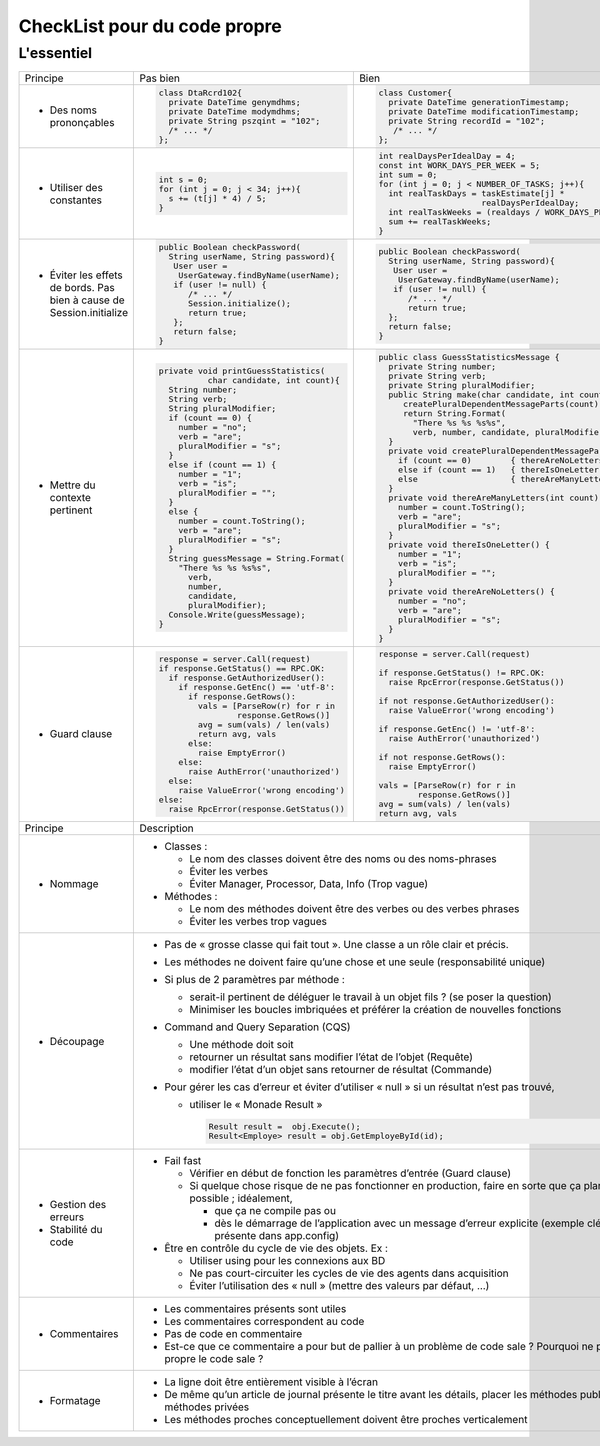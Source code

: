 .. |RED| image:: /img/red.png
   :height: 11
   :width: 11
.. |GREEN| image:: /img/green.png
   :height: 11
   :width: 11
   
===== 
CheckList pour du code propre 
===== 
L'essentiel 
-------- 

+--------------------------+----------------------------------------+---------------------------------------------------------------+
|  Principe                |  |RED| Pas bien                        | |GREEN| Bien                                                  |
+--------------------------+----------------------------------------+---------------------------------------------------------------+
|                          | .. code-block:: csharp                 | .. code-block:: csharp                                        |
|                          |                                        |                                                               |
|  - Des noms prononçables |   class DtaRcrd102{                    |  class Customer{                                              |
|                          |     private DateTime genymdhms;        |    private DateTime generationTimestamp;                      |
|                          |     private DateTime modymdhms;        |    private DateTime modificationTimestamp;                    |
|                          |     private String pszqint = "102";    |    private String recordId = "102";                           |
|                          |     /* ... */                          |     /* ... */                                                 |
|                          |   };                                   |  };                                                           |
|                          |                                        |                                                               |
+--------------------------+----------------------------------------+---------------------------------------------------------------+
|                          | .. code-block:: csharp                 | .. code-block:: csharp                                        |
|                          |                                        |                                                               |
| - Utiliser des constantes|   int s = 0;                           |  int realDaysPerIdealDay = 4;                                 |
|                          |   for (int j = 0; j < 34; j++){        |  const int WORK_DAYS_PER_WEEK = 5;                            | 
|                          |     s += (t[j] * 4) / 5;               |  int sum = 0;                                                 |
|                          |   }                                    |  for (int j = 0; j < NUMBER_OF_TASKS; j++){                   |
|                          |                                        |    int realTaskDays = taskEstimate[j] *                       |
|                          |                                        |                       realDaysPerIdealDay;                    |
|                          |                                        |    int realTaskWeeks = (realdays / WORK_DAYS_PER_WEEK);       |
|                          |                                        |    sum += realTaskWeeks;                                      |
|                          |                                        |  }                                                            |
+--------------------------+----------------------------------------+---------------------------------------------------------------+
|                          | .. code-block:: csharp                 | .. code-block:: csharp                                        |
|                          |                                        |                                                               |
| - Éviter les effets de   |   public Boolean checkPassword(        |    public Boolean checkPassword(                              |
|   bords. Pas bien à cause|     String userName, String password){ |      String userName, String password){                       |
|   de Session.initialize  |      User user =                       |       User user =                                             |
|                          |       UserGateway.findByName(userName);|        UserGateway.findByName(userName);                      |
|                          |      if (user != null) {               |       if (user != null) {                                     |
|                          |         /* ... */                      |          /* ... */                                            |
|                          |         Session.initialize();          |          return true;                                         |
|                          |         return true;                   |      };                                                       |
|                          |      };                                |      return false;                                            |
|                          |      return false;                     |    }                                                          |
|                          |   }                                    |                                                               |
+--------------------------+----------------------------------------+---------------------------------------------------------------+
|                          | .. code-block:: csharp                 | .. code-block:: csharp                                        |
|                          |                                        |                                                               |
| - Mettre du contexte     |  private void printGuessStatistics(    |  public class GuessStatisticsMessage {                        |
|   pertinent              |            char candidate, int count){ |    private String number;                                     |
|                          |    String number;                      |    private String verb;                                       |
|                          |    String verb;                        |    private String pluralModifier;                             |
|                          |    String pluralModifier;              |    public String make(char candidate, int count) {            |
|                          |    if (count == 0) {                   |       createPluralDependentMessageParts(count);               |
|                          |      number = "no";                    |       return String.Format(                                   |
|                          |      verb = "are";                     |         "There %s %s %s%s",                                   |
|                          |      pluralModifier = "s";             |         verb, number, candidate, pluralModifier);             |
|                          |    }                                   |    }                                                          |
|                          |    else if (count == 1) {              |    private void createPluralDependentMessageParts(int count) {|
|                          |      number = "1";                     |      if (count == 0)        { thereAreNoLetters(); }          |
|                          |      verb = "is";                      |      else if (count == 1)   { thereIsOneLetter();  }          |
|                          |      pluralModifier = "";              |      else                   { thereAreManyLetters(count); }   |
|                          |    }                                   |    }                                                          |
|                          |    else {                              |    private void thereAreManyLetters(int count) {              |
|                          |      number = count.ToString();        |      number = count.ToString();                               |
|                          |      verb = "are";                     |      verb = "are";                                            |
|                          |      pluralModifier = "s";             |      pluralModifier = "s";                                    |
|                          |    }                                   |    }                                                          |
|                          |    String guessMessage = String.Format(|    private void thereIsOneLetter() {                          |
|                          |      "There %s %s %s%s",               |      number = "1";                                            |
|                          |        verb,                           |      verb = "is";                                             |
|                          |        number,                         |      pluralModifier = "";                                     |
|                          |        candidate,                      |    }                                                          |
|                          |        pluralModifier);                |    private void thereAreNoLetters() {                         |
|                          |    Console.Write(guessMessage);        |      number = "no";                                           |
|                          |  }                                     |      verb = "are";                                            |
|                          |                                        |      pluralModifier = "s";                                    |
|                          |                                        |    }                                                          |
|                          |                                        |  }                                                            |
+--------------------------+----------------------------------------+---------------------------------------------------------------+
|                          | .. code-block:: javascript             | .. code-block:: javascript                                    |
|                          |                                        |                                                               |
| - Guard clause           |  response = server.Call(request)       |  response = server.Call(request)                              |
|                          |  if response.GetStatus() == RPC.OK:    |                                                               |
|                          |    if response.GetAuthorizedUser():    |  if response.GetStatus() != RPC.OK:                           |
|                          |      if response.GetEnc() == 'utf-8':  |    raise RpcError(response.GetStatus())                       |
|                          |        if response.GetRows():          |                                                               |
|                          |          vals = [ParseRow(r) for r in  |  if not response.GetAuthorizedUser():                         |
|                          |                  response.GetRows()]   |    raise ValueError('wrong encoding')                         |
|                          |          avg = sum(vals) / len(vals)   |                                                               |
|                          |          return avg, vals              |  if response.GetEnc() != 'utf-8':                             |
|                          |        else:                           |    raise AuthError('unauthorized')                            |
|                          |          raise EmptyError()            |                                                               |
|                          |      else:                             |  if not response.GetRows():                                   |
|                          |        raise AuthError('unauthorized') |    raise EmptyError()                                         |
|                          |    else:                               |                                                               |
|                          |      raise ValueError('wrong encoding')|  vals = [ParseRow(r) for r in                                 |
|                          |  else:                                 |          response.GetRows()]                                  |
|                          |    raise RpcError(response.GetStatus())|  avg = sum(vals) / len(vals)                                  |
|                          |                                        |  return avg, vals                                             |
+--------------------------+----------------------------------------+---------------------------------------------------------------+
|  Principe                | Description                                                                                            |
+--------------------------+--------------------------------------------------------------------------------------------------------+
| - Nommage                | * Classes :                                                                                            |
|                          |                                                                                                        |
|                          |   - Le nom des classes doivent être des noms ou des noms-phrases                                       |
|                          |                                                                                                        |
|                          |   - Éviter les verbes                                                                                  |
|                          |                                                                                                        |
|                          |   - Éviter Manager, Processor, Data, Info (Trop vague)                                                 |
|                          |                                                                                                        |
|                          | * Méthodes :                                                                                           |
|                          |                                                                                                        |
|                          |   - Le nom des méthodes doivent être des verbes ou des verbes phrases                                  |
|                          |                                                                                                        |
|                          |   - Éviter les verbes trop vagues                                                                      |
|                          |                                                                                                        |
+--------------------------+--------------------------------------------------------------------------------------------------------+
| - Découpage              |  * Pas de « grosse classe qui fait tout ». Une classe a un rôle clair et précis.                       |
|                          |                                                                                                        |
|                          |  * Les méthodes ne doivent faire qu’une chose et une seule (responsabilité unique)                     |
|                          |                                                                                                        |
|                          |  * Si plus de 2 paramètres par méthode :                                                               |
|                          |                                                                                                        |
|                          |    - serait-il pertinent de déléguer le travail à un objet fils ? (se poser la question)               |
|                          |                                                                                                        |
|                          |    - Minimiser les boucles imbriquées et préférer la création de nouvelles fonctions                   |
|                          |                                                                                                        |
|                          |  * Command and Query Separation (CQS)                                                                  |
|                          |                                                                                                        |
|                          |    - Une méthode doit soit                                                                             |
|                          |                                                                                                        |
|                          |    - retourner un résultat sans modifier l’état de l’objet (Requête)                                   |
|                          |                                                                                                        |
|                          |    - modifier l’état d’un objet sans retourner de résultat (Commande)                                  |
|                          |                                                                                                        |
|                          |  * Pour gérer les cas d’erreur et éviter d’utiliser « null » si un résultat n’est pas trouvé,          |
|                          |                                                                                                        |
|                          |    - utiliser le « Monade Result »                                                                     |
|                          |                                                                                                        |
|                          |      .. code-block:: csharp                                                                            |
|                          |                                                                                                        |
|                          |        Result result =  obj.Execute();                                                                 |
|                          |        Result<Employe> result = obj.GetEmployeById(id);                                                |
|                          |                                                                                                        |
+--------------------------+--------------------------------------------------------------------------------------------------------+
| - Gestion des erreurs    |  * Fail fast                                                                                           | 
| - Stabilité du code      |                                                                                                        |
|                          |    - Vérifier en début de fonction les paramètres d’entrée (Guard clause)                              |
|                          |                                                                                                        |
|                          |    - Si quelque chose risque de ne pas fonctionner en production,  faire en sorte que ça plante        |
|                          |      le plus vite possible ; idéalement,                                                               |
|                          |                                                                                                        |
|                          |      + que ça ne compile pas ou                                                                        |
|                          |                                                                                                        |
|                          |      + dès le démarrage de l’application avec un message d’erreur explicite                            |
|                          |        (exemple clé-valeur non présente dans app.config)                                               |
|                          |                                                                                                        |
|                          |  * Être en contrôle du cycle de vie des objets. Ex :                                                   |
|                          |                                                                                                        |
|                          |    - Utiliser using pour les connexions aux BD                                                         |
|                          |                                                                                                        |
|                          |    - Ne pas court-circuiter les cycles de vie des agents dans acquisition                              |
|                          |                                                                                                        |
|                          |    - Éviter l’utilisation des « null » (mettre des valeurs par défaut, …)                              |
+--------------------------+--------------------------------------------------------------------------------------------------------+
| - Commentaires           |                                                                                                        |
|                          | * Les commentaires présents sont utiles                                                                |
|                          |                                                                                                        |
|                          | * Les commentaires correspondent au code                                                               |
|                          |                                                                                                        |
|                          | * Pas de code en commentaire                                                                           |
|                          |                                                                                                        |
|                          | * Est-ce que ce commentaire a pour but de pallier à un problème de code sale ?                         |
|                          |   Pourquoi ne pas rendre propre le code sale ?                                                         |
|                          |                                                                                                        |
+--------------------------+--------------------------------------------------------------------------------------------------------+ 
| - Formatage              |                                                                                                        |
|                          | * La ligne doit être entièrement visible à l’écran                                                     |
|                          |                                                                                                        |
|                          | * De même qu’un article de journal présente le titre avant les détails, placer les méthodes publiques  |
|                          |   avant les méthodes privées                                                                           |
|                          |                                                                                                        |
|                          | * Les méthodes proches conceptuellement doivent être proches verticalement                             |
|                          |                                                                                                        |
+--------------------------+--------------------------------------------------------------------------------------------------------+ 


